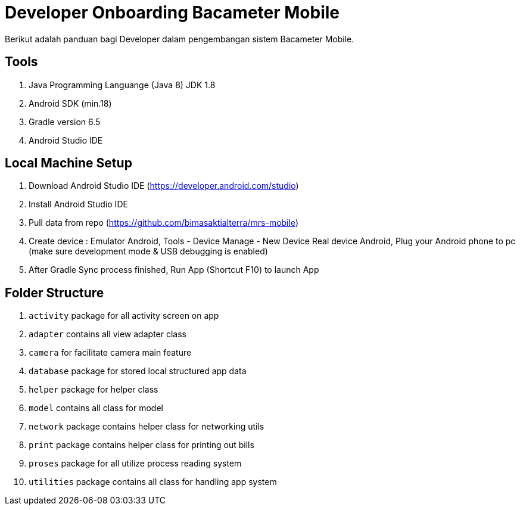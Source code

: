 = Developer Onboarding Bacameter Mobile

Berikut adalah panduan bagi Developer dalam pengembangan sistem Bacameter Mobile.

== Tools

1. Java Programming Languange (Java 8) JDK 1.8
2. Android SDK (min.18)
3. Gradle version 6.5
4. Android Studio IDE

== Local Machine Setup

1. Download Android Studio IDE (https://developer.android.com/studio)
2. Install Android Studio IDE
3. Pull data from repo (https://github.com/bimasaktialterra/mrs-mobile)
4. Create device : Emulator Android, Tools - Device Manage - New Device Real device Android, Plug your Android phone to pc (make sure development mode & USB debugging is enabled)
5. After Gradle Sync process finished, Run App (Shortcut F10) to launch App

== Folder Structure

1. `activity` package for all activity screen on app
2. `adapter` contains all view adapter class
3. `camera` for facilitate camera main feature
4. `database` package for stored local structured app data
5. `helper` package for helper class
6. `model` contains all class for model
7. `network` package contains helper class for networking utils
8. `print` package contains helper class for printing out bills
9. `proses` package for all utilize process reading system
10. `utilities` package contains all class for handling app system
